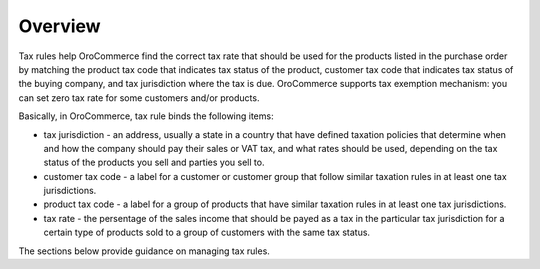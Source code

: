 Overview
========

.. begin

Tax rules help OroCommerce find the correct tax rate that should be used for the products listed in the purchase order by matching the product tax code that indicates tax status of the product, customer tax code that indicates tax status of the buying company, and tax jurisdiction where the tax is due. OroCommerce supports tax exemption mechanism: you can set zero tax rate for some customers and/or products.

Basically, in OroCommerce, tax rule binds the following items:

* tax jurisdiction - an address, usually a state in a country that have defined taxation policies that determine when and how the company should pay their sales or VAT tax, and what rates should be used, depending on the tax status of the products you sell and  parties you sell to.

* customer tax code - a label for a customer or customer group that follow similar taxation rules in at least one tax jurisdictions.

* product tax code - a label for a group of products that have similar taxation rules in at least one tax jurisdictions.

* tax rate - the persentage of the sales income that should be payed as a tax in the particular tax jurisdiction for a certain type of products sold to a group of customers with the same tax status.

The sections below provide guidance on managing tax rules.